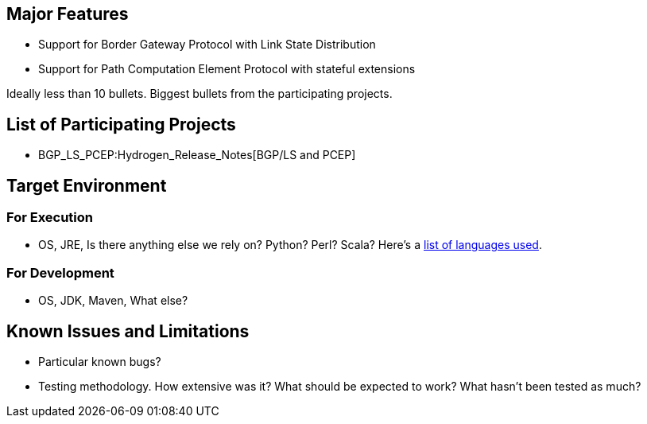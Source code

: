 [[major-features]]
== Major Features

* Support for Border Gateway Protocol with Link State Distribution
* Support for Path Computation Element Protocol with stateful extensions

Ideally less than 10 bullets. Biggest bullets from the participating
projects.

[[list-of-participating-projects]]
== List of Participating Projects

* BGP_LS_PCEP:Hydrogen_Release_Notes[BGP/LS and PCEP]

[[target-environment]]
== Target Environment

[[for-execution]]
=== For Execution

* OS, JRE, Is there anything else we rely on? Python? Perl? Scala?
Here's a
https://www.ohloh.net/p/opendaylight/analyses/latest/languages_summary[list
of languages used].

[[for-development]]
=== For Development

* OS, JDK, Maven, What else?

[[known-issues-and-limitations]]
== Known Issues and Limitations

* Particular known bugs?
* Testing methodology. How extensive was it? What should be expected to
work? What hasn't been tested as much?

